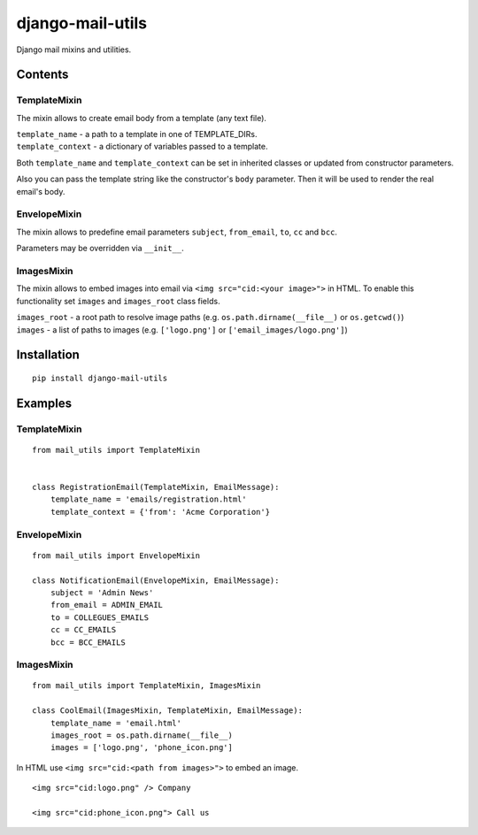 =================
django-mail-utils
=================

Django mail mixins and utilities.

Contents
========
TemplateMixin
-------------
The mixin allows to create email body from a template (any text file).

| ``template_name`` - a path to a template in one of TEMPLATE_DIRs.
| ``template_context`` - a dictionary of variables passed to a template.

Both ``template_name`` and ``template_context`` can be set in inherited classes or
updated from constructor parameters.

Also you can pass the template string like the constructor's ``body`` parameter.
Then it will be used to render the real email's body.

EnvelopeMixin
-------------
The mixin allows to predefine email parameters ``subject``, ``from_email``, ``to``,
``cc`` and ``bcc``.

Parameters may be overridden via ``__init__``.

ImagesMixin
-----------
The mixin allows to embed images into email via ``<img src="cid:<your image>">`` in HTML.
To enable this functionality set ``images`` and ``images_root`` class fields.

| ``images_root`` - a root path to resolve image paths (e.g. ``os.path.dirname(__file__)`` or ``os.getcwd()``)
| ``images`` - a list of paths to images (e.g. ``['logo.png']`` or ``['email_images/logo.png']``)

Installation
============
::

    pip install django-mail-utils
::


Examples
========

TemplateMixin
--------------------
::

    from mail_utils import TemplateMixin

    
    class RegistrationEmail(TemplateMixin, EmailMessage):
        template_name = 'emails/registration.html'       
        template_context = {'from': 'Acme Corporation'}
::

EnvelopeMixin
---------------------
::

    from mail_utils import EnvelopeMixin
    
    class NotificationEmail(EnvelopeMixin, EmailMessage):
        subject = 'Admin News'
        from_email = ADMIN_EMAIL
        to = COLLEGUES_EMAILS
        cc = CC_EMAILS
        bcc = BCC_EMAILS
::

ImagesMixin
-----------
::

    from mail_utils import TemplateMixin, ImagesMixin

    class CoolEmail(ImagesMixin, TemplateMixin, EmailMessage):
        template_name = 'email.html'
        images_root = os.path.dirname(__file__)
        images = ['logo.png', 'phone_icon.png']
::

In HTML use ``<img src="cid:<path from images>">`` to embed an image.

::
       
    <img src="cid:logo.png" /> Company
       
    <img src="cid:phone_icon.png"> Call us
::
